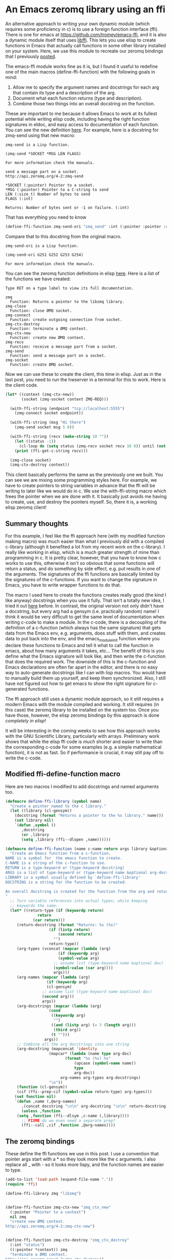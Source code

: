 * An Emacs zeromq library using an ffi
  :PROPERTIES:
  :categories: emacs,dynamic-module,ffi,zeromq
  :date:     2017/07/13 06:44:23
  :updated:  2017/07/13 06:44:23
  :org-url:  http://kitchingroup.cheme.cmu.edu/org/2017/07/13/An-Emacs-zeromq-library-using-an-ffi.org
  :permalink: http://kitchingroup.cheme.cmu.edu/blog/2017/07/13/An-Emacs-zeromq-library-using-an-ffi/index.html
  :END:

An alternative approach to writing your own dynamic module (which requires some proficiency in c) is to use a foreign function interface (ffi). There is one for emacs at https://github.com/tromey/emacs-ffi, and it is also a dynamic module itself that uses [[https://github.com/libffi/libffi][libffi]]. This lets you use elisp to create functions in Emacs that actually call functions in some other library installed on your system. Here, we use this module to recreate our zeromq bindings that I previously [[http://kitchingroup.cheme.cmu.edu/blog/2017/07/12/Zeromq-bindings-for-Emacs-via-dynamic-modules/][posted]].

The emacs-ffi module works fine as it is, but I found it useful to redefine one of the main macros (define-ffi-function) with the following goals in mind:

1. Allow me to specify the argument names and docstrings for each arg that contain its type and a description of the arg.
2. Document what each function returns (type and description).
3. Combine those two things into an overall docstring on the function.

These are important to me because it allows Emacs to work at its fullest potential while writing elisp code, including having the right function signatures in eldoc, and easy access to documentation of each function. You can see the new definition [[id:A2B7F051-EA53-4882-A978-05FAD211BB81][here]]. For example, here is a docstring for zmq-send using that new macro:

#+BEGIN_SRC emacs-lisp :exports results
(describe-function 'zmq-send)
#+END_SRC

#+RESULTS:
#+begin_example
zmq-send is a Lisp function.

(zmq-send *SOCKET *MSG LEN FLAGS)

For more information check the manuals.

send a message part on a socket.
http://api.zeromq.org/4-2:zmq-send

,*SOCKET (:pointer) Pointer to a socket.
,*MSG (:pointer) Pointer to a C-string to send
LEN (:size_t) Number of bytes to send
FLAGS (:int) 

Returns: Number of bytes sent or -1 on failure. (:int)
#+end_example

That has everything you need to know

#+BEGIN_SRC emacs-lisp
(define-ffi-function zmq-send-ori "zmq_send" :int (:pointer :pointer :size_t :int) zmq)
#+END_SRC

#+RESULTS:
: zmq-send-ori

Compare that to this docstring from the original macro. 

#+RESULTS:
#+begin_example
zmq-send-ori is a Lisp function.

(zmq-send-ori G251 G252 G253 G254)

For more information check the manuals.
#+end_example

You can see the zeromq function definitions in elisp [[id:29C81B62-C0DF-44D4-AFE2-6EE239C70500][here]]. Here is a list of the functions we have created:

#+BEGIN_SRC emacs-lisp :exports results
(apropos-command "zmq*" t)
(with-current-buffer "*Apropos*" (buffer-string))
#+END_SRC

#+RESULTS:
#+begin_example
Type RET on a type label to view its full documentation.

zmq
  Function: Returns a pointer to the libzmq library.
zmq-close
  Function: close ØMQ socket.
zmq-connect
  Function: create outgoing connection from socket.
zmq-ctx-destroy
  Function: terminate a ØMQ context.
zmq-ctx-new
  Function: create new ØMQ context.
zmq-recv
  Function: receive a message part from a socket.
zmq-send
  Function: send a message part on a socket.
zmq-socket
  Function: create ØMQ socket.
#+end_example

Now we can use these to create the client, this time in elisp. Just as in the last post, you need to run the hwserver in a terminal for this to work. Here is the client code.

#+BEGIN_SRC emacs-lisp :results output
(let* ((context (zmq-ctx-new))
       (socket (zmq-socket context ZMQ-REQ)))

  (with-ffi-string (endpoint "tcp://localhost:5555")
    (zmq-connect socket endpoint))

  (with-ffi-string (msg "Hi there")
    (zmq-send socket msg 5 0))

  (with-ffi-string (recv (make-string 10 ""))
    (let ((status -1))
      (cl-loop do (setq status (zmq-recv socket recv 10 0)) until (not (= -1 status)))) 
    (print (ffi-get-c-string recv)))

  (zmq-close socket)
  (zmq-ctx-destroy context))
#+END_SRC

#+RESULTS:
: 
: "World     "

This client basically performs the same as the previously one we built. You can see we are mixing some programming styles here. For example, we have to create pointers to string variables in advance that the ffi will be writing to later like we would do in c. We use the with-ffi-string macro which frees the pointer when we are done with it. It basically just avoids me having to create, use, and destroy the pointers myself. So, there it is, a working elisp zeromq client!


** Summary thoughts

For this example, I feel like the ffi approach here (with my modified function making macro) was much easier than what I previously did with a compiled c-library (although it benefited a lot from my recent work on the c-library). I really like working in elisp, which is a much greater strength of mine than programming in c. It is pretty clear, however, that you have to know how c works to use this, otherwise it isn't so obvious that some functions will return a status, and do something by side effect, e.g. put results in one of the arguments. The signatures of the ffi functions are basically limited by the signatures of the c-functions. If you want to change the signature in Emacs, you have to write wrapper functions to do that.

The macro I used here to create the functions creates really good (the kind I like anyway) docstrings when you use it fully. That isn't a totally new idea, I tried it out [[http://kitchingroup.cheme.cmu.edu/blog/2017/03/22/A-better-defun-for-emacs-lisp/][here]] before.  In contrast, the original version not only didn't have a docstring, but every arg had a gensym (i.e. practically random) name! I think it would be very difficult to get the same level of documentation when writing c-code to make a module. In the c-code, there is a decoupling of the definition of a c-function (which always has the same signature) that gets data from the Emacs env, e.g. arguments, does stuff with them, and creates data to put back into the env, and the emacs_module_init function where you declare these functions to Emacs and tell it what to call the function in emacs, about how many arguments it takes, etc... The benefit of this is you define what the Emacs signature will look like, and then write the c-function that does the required work. The downside of this is the c-function and Emacs declarations are often far apart in the editor, and there is no easy way to auto-generate docstrings like I can with lisp macros. You would have to manually build them up yourself, and keep them synchronized. Also, I still have not figured out how to get emacs to show the right signature for c-generated functions.

The ffi approach still uses a dynamic module approach, so it still requires a modern Emacs with the module compiled and working. It still requires (in this case) the zeromq library to be installed on the system too. Once you have those, however, the elisp zeromq bindings by this approach is done /completely in elisp/!

It will be interesting in the coming weeks to see how this approach works with the GNU Scientific Library, particularly with arrays. Preliminary work shows that while the elisp ffi code is /much/ shorter and easier to write than the corresponding c-code for some examples (e.g. a simple mathematical function), it is not as fast. So if performance is crucial, it may still pay off to write the c-code.

** Modified ffi-define-function macro
   :PROPERTIES:
   :ID:       A2B7F051-EA53-4882-A978-05FAD211BB81
   :END:
   
Here are two macros I modified to add docstrings and named arguments too.

#+BEGIN_SRC emacs-lisp
(defmacro define-ffi-library (symbol name)
  "Create a pointer named to the c library."
  (let ((library (cl-gensym))
	(docstring (format "Returns a pointer to the %s library." name)))
    (set library nil)
    `(defun ,symbol ()
       ,docstring
       (or ,library
	   (setq ,library (ffi--dlopen ,name))))))

(defmacro define-ffi-function (name c-name return args library &optional docstring)
  "Create an Emacs function from a c-function.
NAME is a symbol for  the emacs function to create.
C-NAME is a string of the c-function to use.
RETURN is a type-keyword or (type-keyword docstring)
ARGS is a list of type-keyword or (type-keyword name &optional arg-docstring)
LIBRARY is a symbol usually defined by `define-ffi-library'
DOCSTRING is a string for the function to be created.

An overall docstring is created for the function from the arg and return docstrings.
"
  ;; Turn variable references into actual types; while keeping
  ;; keywords the same.
  (let* ((return-type (if (keywordp return)
			  return
			(car return)))
	 (return-docstring (format "Returns: %s (%s)"
				   (if (listp return)
				       (second return)
				     "")
				   return-type))
	 (arg-types (vconcat (mapcar (lambda (arg)
				       (if (keywordp arg)
					   (symbol-value arg)
					 ;; assume list (type-keyword name &optional doc)
					 (symbol-value (car arg))))
				     args)))
	 (arg-names (mapcar (lambda (arg)
			      (if (keywordp arg)
				  (cl-gensym)
				;; assume list (type-keyword name &optional doc)
				(second arg)))
			    args))
	 (arg-docstrings (mapcar (lambda (arg)
				   (cond
				    ((keywordp arg)
				     "")
				    ((and (listp arg) (= 3 (length arg)))
				     (third arg))
				    (t "")))
				 args))
	 ;; Combine all the arg docstrings into one string
	 (arg-docstring (mapconcat 'identity
				   (mapcar* (lambda (name type arg-doc)
					      (format "%s (%s) %s"
						      (upcase (symbol-name name))
						      type
						      arg-doc))
					    arg-names arg-types arg-docstrings)
				   "\n"))
	 (function (cl-gensym))
	 (cif (ffi--prep-cif (symbol-value return-type) arg-types)))
    (set function nil)
    `(defun ,name (,@arg-names)
       ,(concat docstring "\n\n" arg-docstring "\n\n" return-docstring)
       (unless ,function
	 (setq ,function (ffi--dlsym ,c-name (,library))))
       ;; FIXME do we even need a separate prep?
       (ffi--call ,cif ,function ,@arg-names))))
#+END_SRC

#+RESULTS:
: define-ffi-function


** The zeromq bindings
   :PROPERTIES:
   :ID:       29C81B62-C0DF-44D4-AFE2-6EE239C70500
   :END:

These define the ffi functions we use in this post. I use a convention that pointer args start with a * so they look more like the c arguments. I also replace all _ with - so it looks more lispy, and the function names are easier to type.

#+BEGIN_SRC emacs-lisp :results output
(add-to-list 'load-path (expand-file-name "."))
(require 'ffi)

(define-ffi-library zmq "libzmq")


(define-ffi-function zmq-ctx-new "zmq_ctx_new"
  (:pointer "Pointer to a context")
  nil zmq
  "create new ØMQ context.
http://api.zeromq.org/4-2:zmq-ctx-new")


(define-ffi-function zmq-ctx-destroy "zmq_ctx_destroy"
  (:int "status")
  ((:pointer *context)) zmq
  "terminate a ØMQ context.
http://api.zeromq.org/4-2:zmq-ctx-destroy")


(define-ffi-function zmq-socket "zmq_socket"
  (:pointer "Pointer to a socket.")
  ((:pointer *context "Created by `zmq-ctx-new '.") (:int type)) zmq
  "create ØMQ socket.
http://api.zeromq.org/4-2:zmq-socket")


(define-ffi-function zmq-close "zmq_close"
  (:int "Status")
  ((:pointer *socket "Socket pointer created by `zmq-socket'")) zmq
  "close ØMQ socket.
http://api.zeromq.org/4-2:zmq-close")


(define-ffi-function zmq-connect "zmq_connect" 
  (:int "Status")
  ((:pointer *socket "Socket pointer created by `zmq-socket'")
   (:pointer *endpoint "Char pointer, e.g. (ffi-make-c-string \"tcp://localhost:5555\")"))
  zmq
  "create outgoing connection from socket.
http://api.zeromq.org/4-2:zmq-connect")


(define-ffi-function zmq-send "zmq_send"
  (:int "Number of bytes sent or -1 on failure.")
  ((:pointer *socket "Pointer to a socket.")
   (:pointer *msg "Pointer to a C-string to send")
   (:size_t len "Number of bytes to send")
   (:int flags)) 
  zmq
   "send a message part on a socket.
http://api.zeromq.org/4-2:zmq-send")


(define-ffi-function zmq-recv "zmq_recv"
  (:int "Number of bytes received or -1 on failure.")
  ((:pointer *socket)
   (:pointer *buf "Pointer to c-string to put result in.")
   (:size_t len "Length to truncate message at.")
   (:int flags)) 
  zmq
   "receive a message part from a socket.
http://api.zeromq.org/4-2:zmq-recv")


;; We cannot get these through a ffi because the are #define'd for the CPP and
;; invisible in the library. They only exist in the zmq.h file.
(defconst ZMQ-REQ 3
  "A socket of type ZMQ_REQ is used by a client to send requests
  to and receive replies from a service. This socket type allows
  only an alternating sequence of zmq_send(request) and
  subsequent zmq_recv(reply) calls. Each request sent is
  round-robined among all services, and each reply received is
  matched with the last issued request.")
#+END_SRC

#+RESULTS:


